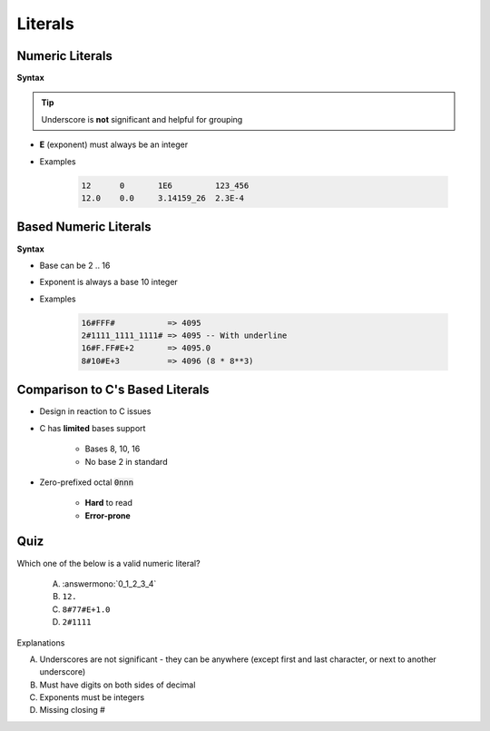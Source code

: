 ==========
Literals
==========

------------------
Numeric Literals
------------------

**Syntax**

.. container:: source_include 020_declarations/syntax.bnf :start-after:numeric_literals_begin :end-before:numeric_literals_end :code:bnf

.. tip:: Underscore is **not** significant and helpful for grouping

* **E** (exponent) must always be an integer
* Examples

   .. code:: Ada

      12      0       1E6         123_456
      12.0    0.0     3.14159_26  2.3E-4

------------------------
Based Numeric Literals
------------------------

**Syntax**

.. container:: source_include 020_declarations/syntax.bnf :start-after:based_numeric_literals_begin :end-before:based_numeric_literals_end :code:bnf

* Base can be 2 .. 16
* Exponent is always a base 10 integer
* Examples

   .. code:: Ada

      16#FFF#           => 4095
      2#1111_1111_1111# => 4095 -- With underline
      16#F.FF#E+2       => 4095.0
      8#10#E+3          => 4096 (8 * 8**3)

--------------------------------------------
Comparison to C's Based Literals
--------------------------------------------

* Design in reaction to C issues
* C has **limited** bases support

   - Bases 8, 10, 16
   - No base 2 in standard

* Zero-prefixed octal :code:`0nnn`

   - **Hard** to read
   - **Error-prone**

------
Quiz
------

Which one of the below is a valid numeric literal?

   A. :answermono:`0_1_2_3_4`
   B. ``12.``
   C. ``8#77#E+1.0``
   D. ``2#1111``

.. container:: animate

   Explanations

   A. Underscores are not significant - they can be anywhere (except first and last character, or next to another underscore)
   B. Must have digits on both sides of decimal
   C. Exponents must be integers
   D. Missing closing \#

